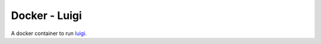 Docker - Luigi
==============

A docker container to run luigi_.


.. _luigi: https://pypi.python.org/pypi/luigi
